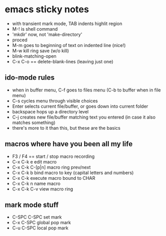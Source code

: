 
* emacs sticky notes
  - with transient mark mode, TAB indents highlit region
  - M-! is shell command
  - 'mkdir' now, not 'make-directory'
  - proced
  - M-m goes to beginning of text on indented line (nice!)
  - M-w   kill ring save (w/o kill)
  - blink-matching-open
  - C-x C-o   ==  delete-blank-lines (leaving just one)
** ido-mode rules
   - when in buffer menu, C-f goes to files menu (C-b to buffer when in file menu)
   - C-s cycles menu through visible choices
   - Enter selects current file/buffer, or goes down into current folder
   - backspace hops up a directory level
   - C-j creates new file/buffer matching text you entered (in case it also matches something)
   - there's more to it than this, but these are the basics

** macros where have you been all my life
   - F3 / F4 == start / stop macro recording
   - C-x C-k e    edit macro
   - C-x C-k C-[p|n]   macro ring prev/next
   - C-x C-k b    bind macro to key (capital letters and numbers)
   - C-x C-k <<CHAR>>    execute macro bound to CHAR
   - C-x C-k n    name macro
   - C-x C-k C-v     view macro ring
** mark mode stuff
   - C-SPC C-SPC    set mark
   - C-x C-SPC    global pop mark
   - C-u C-SPC    local pop mark
